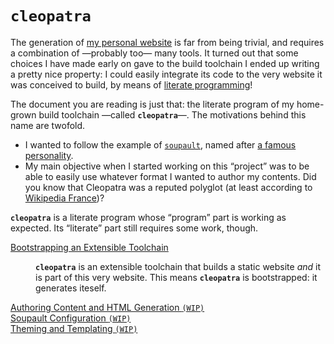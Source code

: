 #+BEGIN_EXPORT html
<h1><code>cleopatra</code></h1>
#+END_EXPORT

The generation of [[https://soap.coffee/~lthms][my personal website]] is far from being trivial, and requires a
combination of —probably too— many tools. It turned out that some choices I have
made early on gave to the build toolchain I ended up writing a pretty nice
property: I could easily integrate its code to the very website it was conceived
to build, by means of [[http://www.literateprogramming.com/][literate programming]]!

The document you are reading is just that: the literate program of my home-grown
build toolchain ---called *~cleopatra~*---. The motivations behind this name are
twofold.

- I wanted to follow the example of [[https://soupault.neocities.org/][~soupault~]], named after [[https://fr.wikipedia.org/wiki/Philippe_Soupault][a famous personality]].
- My main objective when I started working on this “project” was to be able to
  easily use whatever format I wanted to author my contents. Did you know that
  Cleopatra was a reputed polyglot (at least according to [[https://fr.wikipedia.org/wiki/Polyglotte][Wikipedia France]])?

#+BEGIN_EXPORT html
<article class="index">
#+END_EXPORT

#+BEGIN_TODO
*~cleopatra~* is a literate program whose “program” part is working as
expected. Its “literate” part still requires some work, though.
#+END_TODO

- [[./Bootstrap.org][Bootstrapping an Extensible Toolchain]] ::
  *~cleopatra~* is an extensible toolchain that builds a static website /and/ it
  is part of this very website. This means *~cleopatra~* is bootstrapped: it
  generates iteself.

- [[./Contents.org][Authoring Content and HTML Generation ~(WIP)~]] ::

- [[./Soupault.org][Soupault Configuration ~(WIP)~]] ::

- [[./Theme.org][Theming and Templating ~(WIP)~]] ::

#+BEGIN_EXPORT html
</article>
#+END_EXPORT
